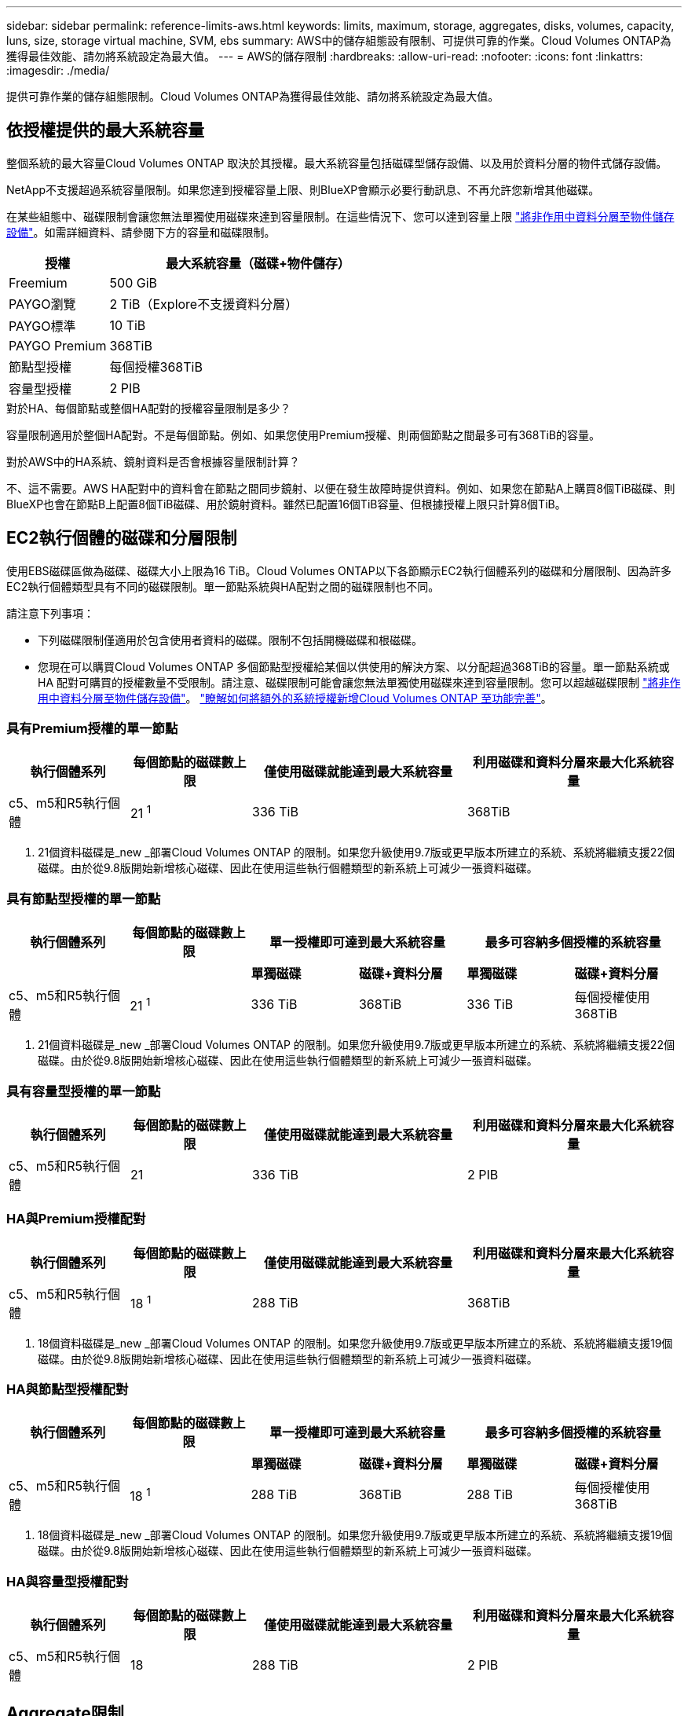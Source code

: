 ---
sidebar: sidebar 
permalink: reference-limits-aws.html 
keywords: limits, maximum, storage, aggregates, disks, volumes, capacity, luns, size, storage virtual machine, SVM, ebs 
summary: AWS中的儲存組態設有限制、可提供可靠的作業。Cloud Volumes ONTAP為獲得最佳效能、請勿將系統設定為最大值。 
---
= AWS的儲存限制
:hardbreaks:
:allow-uri-read: 
:nofooter: 
:icons: font
:linkattrs: 
:imagesdir: ./media/


[role="lead"]
提供可靠作業的儲存組態限制。Cloud Volumes ONTAP為獲得最佳效能、請勿將系統設定為最大值。



== 依授權提供的最大系統容量

整個系統的最大容量Cloud Volumes ONTAP 取決於其授權。最大系統容量包括磁碟型儲存設備、以及用於資料分層的物件式儲存設備。

NetApp不支援超過系統容量限制。如果您達到授權容量上限、則BlueXP會顯示必要行動訊息、不再允許您新增其他磁碟。

在某些組態中、磁碟限制會讓您無法單獨使用磁碟來達到容量限制。在這些情況下、您可以達到容量上限 https://docs.netapp.com/us-en/bluexp-cloud-volumes-ontap/concept-data-tiering.html["將非作用中資料分層至物件儲存設備"^]。如需詳細資料、請參閱下方的容量和磁碟限制。

[cols="25,75"]
|===
| 授權 | 最大系統容量（磁碟+物件儲存） 


| Freemium | 500 GiB 


| PAYGO瀏覽 | 2 TiB（Explore不支援資料分層） 


| PAYGO標準 | 10 TiB 


| PAYGO Premium | 368TiB 


| 節點型授權 | 每個授權368TiB 


| 容量型授權 | 2 PIB 
|===
.對於HA、每個節點或整個HA配對的授權容量限制是多少？
容量限制適用於整個HA配對。不是每個節點。例如、如果您使用Premium授權、則兩個節點之間最多可有368TiB的容量。

.對於AWS中的HA系統、鏡射資料是否會根據容量限制計算？
不、這不需要。AWS HA配對中的資料會在節點之間同步鏡射、以便在發生故障時提供資料。例如、如果您在節點A上購買8個TiB磁碟、則BlueXP也會在節點B上配置8個TiB磁碟、用於鏡射資料。雖然已配置16個TiB容量、但根據授權上限只計算8個TiB。



== EC2執行個體的磁碟和分層限制

使用EBS磁碟區做為磁碟、磁碟大小上限為16 TiB。Cloud Volumes ONTAP以下各節顯示EC2執行個體系列的磁碟和分層限制、因為許多EC2執行個體類型具有不同的磁碟限制。單一節點系統與HA配對之間的磁碟限制也不同。

請注意下列事項：

* 下列磁碟限制僅適用於包含使用者資料的磁碟。限制不包括開機磁碟和根磁碟。
* 您現在可以購買Cloud Volumes ONTAP 多個節點型授權給某個以供使用的解決方案、以分配超過368TiB的容量。單一節點系統或 HA 配對可購買的授權數量不受限制。請注意、磁碟限制可能會讓您無法單獨使用磁碟來達到容量限制。您可以超越磁碟限制 https://docs.netapp.com/us-en/bluexp-cloud-volumes-ontap/concept-data-tiering.html["將非作用中資料分層至物件儲存設備"^]。 https://docs.netapp.com/us-en/bluexp-cloud-volumes-ontap/task-manage-node-licenses.html["瞭解如何將額外的系統授權新增Cloud Volumes ONTAP 至功能完善"^]。




=== 具有Premium授權的單一節點

[cols="18,18,32,32"]
|===
| 執行個體系列 | 每個節點的磁碟數上限 | 僅使用磁碟就能達到最大系統容量 | 利用磁碟和資料分層來最大化系統容量 


| c5、m5和R5執行個體 | 21 ^1^ | 336 TiB | 368TiB 
|===
. 21個資料磁碟是_new _部署Cloud Volumes ONTAP 的限制。如果您升級使用9.7版或更早版本所建立的系統、系統將繼續支援22個磁碟。由於從9.8版開始新增核心磁碟、因此在使用這些執行個體類型的新系統上可減少一張資料磁碟。




=== 具有節點型授權的單一節點

[cols="18,18,16,16,16,16"]
|===
| 執行個體系列 | 每個節點的磁碟數上限 2+| 單一授權即可達到最大系統容量 2+| 最多可容納多個授權的系統容量 


2+|  | *單獨磁碟* | *磁碟+資料分層* | *單獨磁碟* | *磁碟+資料分層* 


| c5、m5和R5執行個體 | 21 ^1^ | 336 TiB | 368TiB | 336 TiB | 每個授權使用368TiB 
|===
. 21個資料磁碟是_new _部署Cloud Volumes ONTAP 的限制。如果您升級使用9.7版或更早版本所建立的系統、系統將繼續支援22個磁碟。由於從9.8版開始新增核心磁碟、因此在使用這些執行個體類型的新系統上可減少一張資料磁碟。




=== 具有容量型授權的單一節點

[cols="18,18,32,32"]
|===
| 執行個體系列 | 每個節點的磁碟數上限 | 僅使用磁碟就能達到最大系統容量 | 利用磁碟和資料分層來最大化系統容量 


| c5、m5和R5執行個體 | 21 | 336 TiB | 2 PIB 
|===


=== HA與Premium授權配對

[cols="18,18,32,32"]
|===
| 執行個體系列 | 每個節點的磁碟數上限 | 僅使用磁碟就能達到最大系統容量 | 利用磁碟和資料分層來最大化系統容量 


| c5、m5和R5執行個體 | 18 ^1^ | 288 TiB | 368TiB 
|===
. 18個資料磁碟是_new _部署Cloud Volumes ONTAP 的限制。如果您升級使用9.7版或更早版本所建立的系統、系統將繼續支援19個磁碟。由於從9.8版開始新增核心磁碟、因此在使用這些執行個體類型的新系統上可減少一張資料磁碟。




=== HA與節點型授權配對

[cols="18,18,16,16,16,16"]
|===
| 執行個體系列 | 每個節點的磁碟數上限 2+| 單一授權即可達到最大系統容量 2+| 最多可容納多個授權的系統容量 


2+|  | *單獨磁碟* | *磁碟+資料分層* | *單獨磁碟* | *磁碟+資料分層* 


| c5、m5和R5執行個體 | 18 ^1^ | 288 TiB | 368TiB | 288 TiB | 每個授權使用368TiB 
|===
. 18個資料磁碟是_new _部署Cloud Volumes ONTAP 的限制。如果您升級使用9.7版或更早版本所建立的系統、系統將繼續支援19個磁碟。由於從9.8版開始新增核心磁碟、因此在使用這些執行個體類型的新系統上可減少一張資料磁碟。




=== HA與容量型授權配對

[cols="18,18,32,32"]
|===
| 執行個體系列 | 每個節點的磁碟數上限 | 僅使用磁碟就能達到最大系統容量 | 利用磁碟和資料分層來最大化系統容量 


| c5、m5和R5執行個體 | 18 | 288 TiB | 2 PIB 
|===


== Aggregate限制

使用AWS磁碟區做為磁碟、並將其分組為_aggregate。Cloud Volumes ONTAPAggregate可為磁碟區提供儲存設備。

[cols="2*"]
|===
| 參數 | 限制 


| 最大集合體數 | 單一節點：與磁碟限制HA配對相同：節點上有18個^1^ 


| 最大Aggregate大小 | 96 TiB原始容量^2^ 


| 每個集合體的磁碟數 | 1-6 ^3^ 


| 每個Aggregate的RAID群組數目上限 | 1. 
|===
附註：

. 無法在HA配對的兩個節點上建立18個Aggregate、因為這樣做會超過資料磁碟限制。
. Aggregate容量限制是根據組成Aggregate的磁碟而來。此限制不包括用於資料分層的物件儲存設備。
. 集合體中的所有磁碟大小必須相同。




== 儲存VM限制

有些組態可讓您建立更多的儲存VM（SVM）以Cloud Volumes ONTAP 供支援。

https://docs.netapp.com/us-en/bluexp-cloud-volumes-ontap/task-managing-svms-aws.html["瞭解如何建立額外的儲存VM"^]。

[cols="40,60"]
|===
| 授權類型 | 儲存VM限制 


| * Freemium *  a| 
* 總共24個儲存VM、共1、2、^




| *容量型PAYGO或BYOL*^3^  a| 
* 總共24個儲存VM、共1、2、^




| *基於節點的PAYGO*  a| 
* 1個儲存VM、用於處理資料
* 1個儲存VM、用於災難恢復




| *節點型BYOL*^4^  a| 
* 總共24個儲存VM、共1、2、^


|===
. 此限制可能較低、視您使用的EC2執行個體類型而定。每個執行個體的限制列於下節。
. 這24個儲存虛擬機器可提供資料、或是設定災難恢復（DR）。
. 對於容量型授權、額外的儲存虛擬機器不需要額外的授權成本、但每個儲存虛擬機器的最低容量費用為4 TiB。例如、如果您建立兩個儲存VM、每個VM都有2個TiB的已配置容量、則總共會收取8 TiB的費用。
. 對於節點型BYOL、Cloud Volumes ONTAP 預設情況下、除了第一部隨附的儲存虛擬機器之外、每個額外的_dataServing儲存虛擬機器都需要附加授權。請聯絡您的客戶團隊、以取得儲存VM附加授權。
+
您設定用於災難恢復（DR）的儲存VM不需要附加授權（免費）、但它們確實會根據儲存VM的限制而計算。例如、如果您有12個資料服務儲存VM和12個儲存VM設定用於災難恢復、則您已經達到極限、無法建立任何其他儲存VM。





=== 依EC2執行個體類型限制儲存VM

建立額外的儲存VM時、您需要將私有IP位址分配給連接埠e0a。下表列出每個介面的私有IP數量上限、Cloud Volumes ONTAP 以及部署完使用費率後、連接埠e0a上可用的IP位址數量。可用IP位址的數量、直接影響該組態的儲存VM數量上限。

[cols="6*"]
|===
| 組態 | 執行個體類型 | 每個介面的私有IP上限 | 部署後仍有IPS^1^ | 最大儲存VM數、不含管理LIF ^2、3 | 使用管理LIF ^2、3的最大儲存VM數 


.8+| *單一節點* | *。xlarge | 15 | 9. | 10. | 5. 


| *。2個大 | 15 | 9. | 10. | 5. 


| *。4xLarge | 30 | 24 | 24 | 12. 


| *。8xLarge | 30 | 24 | 24 | 12. 


| *。9xlarge | 30 | 24 | 24 | 12. 


| *。12xlarge | 30 | 24 | 24 | 12. 


| *。16xlarge | 50 | 44 | 24 | 12. 


| *。18xlarge | 50 | 44 | 24 | 12. 


.8+| *單一AZ*的HA配對 | *。xlarge | 15 | 10. | 11. | 5. 


| *。2個大 | 15 | 10. | 11. | 5. 


| *。4xLarge | 30 | 25 | 24 | 12. 


| *。8xLarge | 30 | 25 | 24 | 12. 


| *。9xlarge | 30 | 25 | 24 | 12. 


| *。12xlarge | 30 | 25 | 24 | 12. 


| *。16xlarge | 50 | 45 | 24 | 12. 


| *。18xlarge | 50 | 45 | 24 | 12. 


.8+| 多個AZ*中的HA配對 | *。xlarge | 15 | 12. | 13. | 13. 


| *。2個大 | 15 | 12. | 13. | 13. 


| *。4xLarge | 30 | 27 | 24 | 24 


| *。8xLarge | 30 | 27 | 24 | 24 


| *。9xlarge | 30 | 27 | 24 | 24 


| *。12xlarge | 30 | 27 | 24 | 24 


| *。16xlarge | 50 | 47 | 24 | 24 


| *。18xlarge | 50 | 47 | 24 | 24 
|===
. 此數字表示Cloud Volumes ONTAP 在部署及設定完物件後、連接埠e0a上有多少可用的_Remained_私有IP位址。例如、*。2xLarge系統每個網路介面最多可支援15個IP位址。在單一AZ中部署HA配對時、會將5個私有IP位址分配給連接埠e0a。因此、使用*。2xLarge執行個體類型的HA配對、還有10個私有IP位址可供其他儲存VM使用。
. 這些欄中所列的數字、包括了BlueXP預設會建立的初始儲存VM。例如、如果此欄中列出24個、表示您可以建立23個額外的儲存VM、總共24個。
. 儲存VM的管理LIF為選用功能。管理LIF可連線至SnapCenter 諸如VMware等管理工具。
+
因為它需要私有IP位址、所以會限制您可以建立的額外儲存VM數量。唯一的例外是多個AZs中的HA配對。在這種情況下、管理LIF的IP位址是_浮 點IP位址、因此不會計入_Private IP限制。





== 檔案與Volume限制

[cols="22,22,56"]
|===
| 邏輯儲存設備 | 參數 | 限制 


.2+| *檔案* | 最大尺寸 | 16 TiB 


| 每個Volume的最大值 | 磁碟區大小視情況而定、高達20億 


| * FlexClone Volumes * | 階層式複製深度^1^ | 499年 


.3+| *《*》卷* FlexVol | 每個節點的最大值 | 500 


| 最小尺寸 | 20 MB 


| 最大尺寸 | 100 TiB 


| * qtree * | 每FlexVol 個速度區塊的最大值 | 4、995 


| * Snapshot複本* | 每FlexVol 個速度區塊的最大值 | 1、023 
|===
. 階層式複製深度是FlexClone Volume的巢狀階層架構深度上限、可從單FlexVol 一的實體磁碟區建立。




== iSCSI儲存限制

[cols="3*"]
|===
| iSCSI儲存設備 | 參數 | 限制 


.4+| * LUN* | 每個節點的最大值 | 1 、 024 


| LUN對應的最大數目 | 1 、 024 


| 最大尺寸 | 16 TiB 


| 每個Volume的最大值 | 512 


| *群組* | 每個節點的最大值 | 256 


.2+| *啟動器* | 每個節點的最大值 | 512 


| 每個igroup的最大值 | 128/128 


| * iSCSI工作階段* | 每個節點的最大值 | 1 、 024 


.2+| *生命* | 每個連接埠的上限 | 32 


| 每個連接埠集的上限 | 32 


| * PortSets* | 每個節點的最大值 | 256 
|===